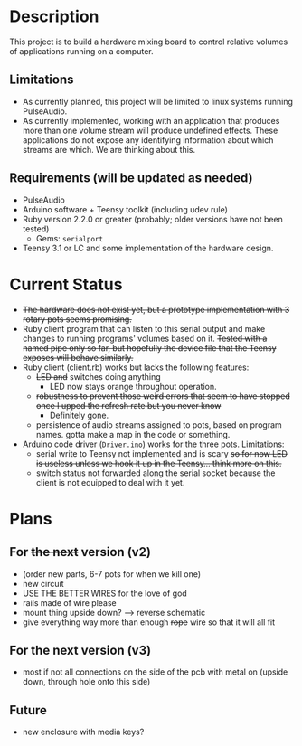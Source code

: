 * Description
  This project is to build a hardware mixing board to control relative volumes of applications running on a computer.
** Limitations
   - As currently planned, this project will be limited to linux systems running PulseAudio.
   - As currently implemented, working with an application that produces more than one volume stream will produce undefined effects. These applications do not expose any identifying information about which streams are which. We are thinking about this.
** Requirements (will be updated as needed)
   - PulseAudio
   - Arduino software + Teensy toolkit (including udev rule)
   - Ruby version 2.2.0 or greater (probably; older versions have not been tested)
     - Gems: =serialport=
   - Teensy 3.1 or LC and some implementation of the hardware design.

* Current Status
  - +The hardware does not exist yet, but a prototype implementation with 3 rotary pots seems promising.+
  - Ruby client program that can listen to this serial output and make changes to running programs' volumes based on it. +Tested with a named pipe only so far, but hopefully the device file that the Teensy exposes will behave similarly.+
  - Ruby client (client.rb) works but lacks the following features:
    - +LED and+ switches doing anything
      - LED now stays orange throughout operation.
    - +robustness to prevent those weird errors that seem to have stopped once I upped the refresh rate but you never know+
      - Definitely gone.
    - persistence of audio streams assigned to pots, based on program names. gotta make a map in the code or something.
  - Arduino code driver (=Driver.ino=) works for the three pots. Limitations:
    - serial write to Teensy not implemented and is scary +so for now LED is useless unless we hook it up in the Teensy... think more on this.+
    - switch status not forwarded along the serial socket because the client is not equipped to deal with it yet.

* Plans
** For +the next+ version (v2)
   - (order new parts, 6-7 pots for when we kill one)
   - new circuit
   - USE THE BETTER WIRES for the love of god
   - rails made of wire please
   - mount thing upside down? --> reverse schematic
   - give everything way more than enough +rope+ wire so that it will all fit

** For the next version (v3)
   - most if not all connections on the side of the pcb with metal on (upside down, through hole onto this side)

** Future
   - new enclosure with media keys?
